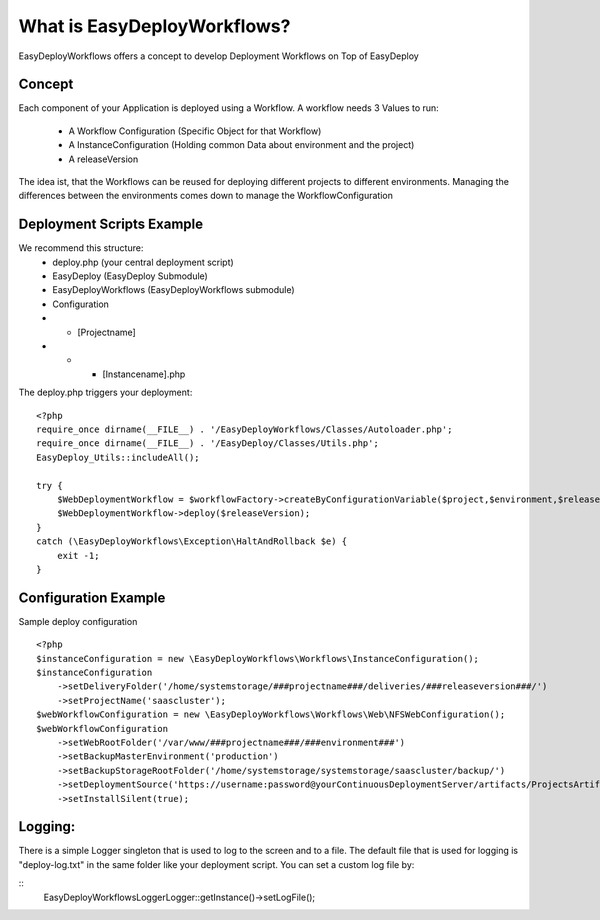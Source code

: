 What is EasyDeployWorkflows?
=====================

EasyDeployWorkflows offers a concept to develop Deployment Workflows on Top of EasyDeploy


Concept
-------------

Each component of your Application is deployed using a Workflow.
A workflow needs 3 Values to run:
 * A Workflow Configuration (Specific Object for that Workflow)
 * A InstanceConfiguration (Holding common Data about environment and the project)
 * A releaseVersion

The idea ist, that the Workflows can be reused for deploying different projects to different environments.
Managing the differences between the environments comes down to manage the WorkflowConfiguration



Deployment Scripts Example
------------------------------

We recommend this structure:
 * deploy.php (your central deployment script)
 * EasyDeploy (EasyDeploy Submodule)
 * EasyDeployWorkflows (EasyDeployWorkflows submodule)
 * Configuration
 * * [Projectname]
 * * * [Instancename].php


The deploy.php triggers your deployment:
::
    <?php
    require_once dirname(__FILE__) . '/EasyDeployWorkflows/Classes/Autoloader.php';
    require_once dirname(__FILE__) . '/EasyDeploy/Classes/Utils.php';
    EasyDeploy_Utils::includeAll();

    try {
        $WebDeploymentWorkflow = $workflowFactory->createByConfigurationVariable($project,$environment,$releaseVersion, 'webWorkflowConfiguration');
        $WebDeploymentWorkflow->deploy($releaseVersion);
    }
    catch (\EasyDeployWorkflows\Exception\HaltAndRollback $e) {
        exit -1;
    }



Configuration Example
------------------------------

Sample deploy configuration
::
    <?php
    $instanceConfiguration = new \EasyDeployWorkflows\Workflows\InstanceConfiguration();
    $instanceConfiguration
    	->setDeliveryFolder('/home/systemstorage/###projectname###/deliveries/###releaseversion###/')
    	->setProjectName('saascluster');
    $webWorkflowConfiguration = new \EasyDeployWorkflows\Workflows\Web\NFSWebConfiguration();
    $webWorkflowConfiguration
    	->setWebRootFolder('/var/www/###projectname###/###environment###')
    	->setBackupMasterEnvironment('production')
    	->setBackupStorageRootFolder('/home/systemstorage/systemstorage/saascluster/backup/')
    	->setDeploymentSource('https://username:password@yourContinuousDeploymentServer/artifacts/ProjectsArtifactRepository/preparedReleases/###releaseversion###/application.tar.gz')
    	->setInstallSilent(true);

Logging:
-------------------------

There is a simple Logger singleton that is used to log to the screen and to a file.
The default file that is used for logging is "deploy-log.txt" in the same folder like your deployment script.
You can set a custom log file by:

::
    \EasyDeployWorkflows\Logger\Logger::getInstance()->setLogFile();